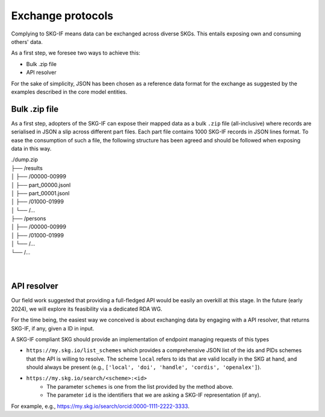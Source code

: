 .. _Exchange:

Exchange protocols
######

Complying to SKG-IF means data can be exchanged across diverse SKGs.
This entails exposing own and consuming others' data.

As a first step, we foresee two ways to achieve this:

* Bulk .zip file
* API resolver

For the sake of simplicity, JSON has been chosen as a reference data format for the exchange as suggested by the examples described in the core model entities.

Bulk .zip file
================================================================
As a first step, adopters of the SKG-IF can expose their mapped data as a bulk ``.zip`` file (all-inclusive) where records are serialised in JSON a slip across different part files.
Each part file contains 1000 SKG-IF records in JSON lines format.
To ease the consumption of such a file, the following structure has been agreed and should be followed when exposing data in this way.


| ./dump.zip
| ├── /results
| │   ├── /00000-00999
| │       ├── part_00000.jsonl 
| │       ├── part_00001.jsonl
| │   ├── /01000-01999
| │   └── /...
| ├── /persons
| │   ├── /00000-00999
| │   ├── /01000-01999
| │   └── /...
| └── /...
| 
| 



API resolver
================================================================
Our field work suggested that providing a full-fledged API would be easily an overkill at this stage. 
In the future (early 2024), we will explore its feasibility via a dedicated RDA WG.

For the time being, the easiest way we conceived is about exchanging data by engaging with a API resolver, that returns SKG-IF, if any, given a ID in input.

A SKG-IF compliant SKG should provide an implementation of endpoint managing requests of this types 

* ``https://my.skg.io/list_schemes`` which provides a comprehensive JSON list of the ids and PIDs schemes that the API is willing to resolve. The scheme ``local`` refers to ids that are valid locally in the SKG at hand, and should always be present (e.g., ``['local', 'doi', 'handle', 'cordis', 'openalex']``).
* ``https://my.skg.io/search/<scheme>:<id>`` 
   * The parameter ``schemes`` is one from the list provided by the method above.
   * The parameter ``id`` is the identifiers that we are asking a SKG-IF representation (if any).
For example, e.g., https://my.skg.io/search/orcid:0000-1111-2222-3333.





